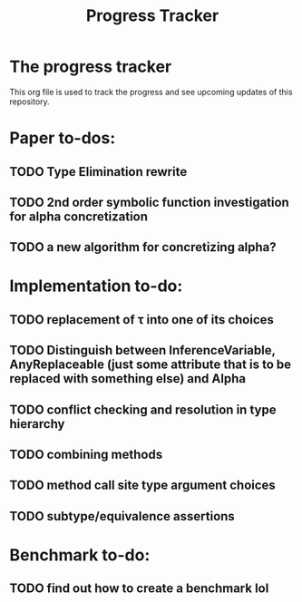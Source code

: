 #+title: Progress Tracker

* The progress tracker

This org file is used to track the progress and see upcoming updates of this repository.

* Paper to-dos:
** TODO Type Elimination rewrite
** TODO 2nd order symbolic function investigation for alpha concretization
** TODO a new algorithm for concretizing alpha?

* Implementation to-do:
** TODO replacement of \tau into one of its choices
** TODO Distinguish between InferenceVariable, AnyReplaceable (just some attribute that is to be replaced with something else) and Alpha
** TODO conflict checking and resolution in type hierarchy
** TODO combining methods
** TODO method call site type argument choices
** TODO subtype/equivalence assertions

* Benchmark to-do:
** TODO find out how to create a benchmark lol
